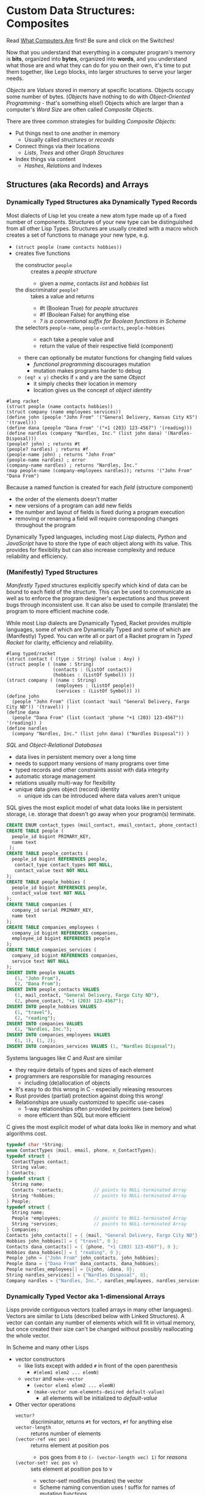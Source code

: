 * Custom Data Structures: Composites
  
Read [[https://gregdavidson.github.io/on-computing/what-computers-are/][What Computers Are]] first!  Be sure and click on the Switches!

Now that you understand that everything in a computer program's memory is
*bits*, organized into *bytes*, organized into *words*, and you understand what
those are and what they can do for you on their own, it's time to put them
together, like Lego blocks, into larger structures to serve your larger needs.

/Objects/ are /Values/ stored in memory at specific locations. Objects occupy
some number of bytes. (/Objects/ have nothing to do with /Object-Oriented
Programming/ - that's something else!) Objects which are larger than a computer's
/Word Size/ are often called /Composite Objects/.

There are three common strategies for building /Composite Objects/:
- Put things next to one another in memory
      - Usually called /structures/ or /records/
- Connect things via their locations
      - /Lists/, /Trees/ and other /Graph Structures/
- Index things via content
      - /Hashes/, /Relations/ and Indexes

** Structures (aka Records) and Arrays

*** Dynamically Typed Structures aka Dynamically Typed Records

    Most dialects of Lisp let you create a new atom type made up of a fixed
    number of components. Structures of your new type can be distinguished from
    all other Lisp Types. Structures are usually created with a macro which
    creates a set of functions to manage your new type, e.g.
    - =(struct people (name contacts hobbies))=
    - creates five functions
          - the constructor =people= :: creates a /people structure/
                - given a /name/, contacts /list/ and /hobbies/ list
          - the discriminator =people?= :: takes a value and returns
                - #t (Boolean True) for /people structures/
                - #f (Boolean False) for anything else
                - /? is a conventional suffix for Boolean functions in Scheme/
          - the selectors =people-name=, =people-contacts=, =people-hobbies= ::
                - each take a people value and
                - return the value of their respective field (component)
          - there can optionally be mutator functions for changing field values
                - /functional programming/ discourages mutation
                - mutation makes programs harder to debug
          - =(eq? x y)= checks if =x= and =y= are the same /Object/
                - it simply checks their location in memory
                - location gives us the concept of /object identity/

#+begin_src racket
  #lang racket
  (struct people (name contacts hobbies))
  (struct company (name employees services))
  (define john (people "John From" '("General Delivery, Kansas City KS") '(travel)))
  (define dana (people "Dana From" '("+1 (203) 123-4567") '(reading)))
  (define nardles (company "Nardles, Inc." (list john dana) '(Nardles-Disposal)))
  (people? john) ; returns #t
  (people? nardles) ; returns #f
  (people-name john) ; returns "John From"
  (people-name nardles) ; error
  (company-name nardles) ; returns "Nardles, Inc."
  (map people-name (company-employees nardles)); returns '("John From" "Dana From")
#+end_src

Because a named function is created for each /field/ (structure component)
- the order of the elements doesn't matter
- new versions of a program can add new fields
- the number and layout of fields is fixed during a program execution
- removing or renaming a field will require corresponding changes throughout the program

Dynamically Typed languages, including most /Lisp/ dialects, /Python/ and
/JavaScript/ have to store the type of each object along with its value. This
provides for flexibility but can also increase complexity and reduce reliability
and efficiency.

*** (Manifestly) Typed Structures 

/Manifestly Typed/ structures explicitly specify which kind of data can be bound
to each field of the structure. This can be used to communicate as well as to
enforce the program designer's expectations and thus prevent bugs through
inconsistent use. It can also be used to compile (translate) the program to more
efficient machine code.

While most Lisp dialects are Dynamically Typed, Racket provides multiple
languages, some of which are Dynamically Typed and some of which are
(Manifestly) Typed. You can write all or part of a Racket program in /Typed
Racket/ for clarity, efficiency and reliability.

#+begin_src racket
  #lang typed/racket
  (struct contact ( (type : String) (value : Any) )
  (struct people ( (name : String)
                   (contacts : (ListOf contact))
                   (hobbies : (ListOf Symbol)) ))
  (struct company ( (name : String)
                    (employees : (ListOf people))
                    (services : (ListOf Symbol)) ))
  (define john
    (people "John From" (list (contact 'mail "General Delivery, Fargo City ND")) '(travel)) )
  (define dana
    (people "Dana From" (list (contact 'phone "+1 (203) 123-4567")) '(reading)) )
  (define nardles
    (company "Nardles, Inc." (list john dana) ("Nardles Disposal")) )
#+end_src

/SQL/ and /Object-Relational Databases/
- data lives in persistent memory over a long time
- needs to support many versions of many programs over time
- typed records and other constraints assist with data integrity
- automatic storage management
- relations usually multi-way for flexibility
- unique data gives object (record) identity
      - unique ids can be introduced where data values aren't unique

SQL gives the most explicit model of what data looks like in persistent storage,
i.e. storage that doesn't go away when your program(s) terminate.

#+begin_src sql
  CREATE ENUM contact_types (mail_contact, email_contact, phone_contact);
  CREATE TABLE people (
    people_id bigint PRIMARY_KEY,
    name text
   );
  CREATE TABLE people_contacts (
    people_id bigint REFERENCES people,
     contact_type contact_types NOT NULL,
     contact_value text NOT NULL
  );
  CREATE TABLE people_hobbies (
    people_id bigint REFERENCES people,
    contact_value text NOT NULL
  );
  CREATE TABLE companies (
    company_id serial PRIMARY_KEY,
    name text
  );
  CREATE TABLE companies_employees (
    company_id bigint REFERENCES companies,
    employee_id bigint REFERENCES people
  );
  CREATE TABLE companies_services (
    company_id bigint REFERENCES companies,
    service text NOT NULL
  );
  INSERT INTO people VALUES
     (1, "John From"),
     (2, "Dana From");
  INSERT INTO people_contacts VALUES
     (1, mail_contact, "General Delivery, Fargo City ND"),
     (2, phone_contact, "+1 (203) 123-4567");
  INSERT INTO people_hobbies VALUES
     (1, "travel"),
     (2, "reading");
  INSERT INTO companies VALUES
     (1, "Nardles, Inc.");
  INSERT INTO companies_employees VALUES
     (1, 1), (1, 2);
  INSERT INTO companies_services VALUES (1, "Nardles Disposal");
#+end_src

Systems languages like /C/ and /Rust/ are similar
- they require details of types and sizes of each element
- programmers are responsible for managing resources
      - including (de)allocation of objects
- It's easy to do this wrong in C - especially releasing resources
- Rust provides (partial) protection against doing this wrong!
- Relationships are usually customized to specific use-cases
      - 1-way relationships often provided by pointers (see below)
      - more efficient than SQL but more efficient

C gives the most explicit model of what data looks like in memory and what
algorithms cost.

#+begin_src C
  typedef char *String;
  enum ContactTypes {mail, email, phone, n_ContactTypes};
  typedef struct {
    ContactTypes contact;
    String value;
  } Contacts;
  typedef struct {
    String name;
    Contacts *contacts;           // points to NULL-terminated Array
    String *hobbies;              // points to NULL-terminated Array
  } People;
  typedef struct {
    String name;
    People *employees;            // points to NULL-terminated Array
    String *services;             // points to NULL-terminated Array
  } Companies;
  Contacts john_contacts[] = { {mail, "General Delivery, Fargo City ND"}, 0 };
  Hobbies john_hobbies[] = { "travel", 0 };
  Contacts dana_contacts[] = { {phone, "+1 (203) 123-4567"}, 0 };
  Hobbies dana_hobbies[] = { "reading", 0 };
  People john = {"John From" john_contacts, john_hobbies};
  People dana = {"Dana From" dana_contacts, dana_hobbies};
  People nardles_employees[] = {&john, &dana, 0};
  String nardles_services[] = {"Nardles Disposal", 0};
  Company nardles = {"Nardles, Inc.", nardles_employees, nardles_services};
#+end_src

*** Dynamically Typed Vector aka 1-dimensional Arrays

Lisps provide contiguous vectors (called arrays in many other languages).
Vectors are similar to Lists (described below with Linked Structures).
A vector can contain any number of elements which will fit in virtual memory,
but once created their size can't be changed without possibly reallocating the
whole vector.

In Scheme and many other Lisps
- vector constructors
      - like lists except with added =#= in front of the open parenthesis
            - =#(elem1 elem2 ... elemN)=
      - =vector= and =make-vector=
            - =(vector elem1 elem2 ... elemN)=
            - =(make-vector num-elements-desired default-value)=
                  - all elements will be initialized to /default-value/
- Other vector operations
      - =vector?= :: discriminator, returns =#t= for vectors, =#f= for anything else
      - =vector-length= :: returns number of elements
      - =(vector-ref vec pos)= :: returns element at position pos
            - pos goes from =0= to =(- (vector-length vec) 1)= for /reasons/
      - =(vector-set! vec pos v)= :: sets element at position pos to v
            - vector-set! modifies (mutates) the vector
            - Scheme naming convention uses ! suffix for names of mutating functions
- Racket also has /immutable vectors/ which /do not/ support =vector=set!=

/Strings/ are usually implemented as a contiguous /array of bytes/. Modern
[[https://en.wikipedia.org/wiki/Unicode][Unicode]] accommodates text in all languages by allowing a single character to
occupy more than one byte, as needed.

Some languages provide /bit vectors/, i.e. a contiguous array of bits.

Most vectors consist of objects that are at least a full machine word long, e.g.
numbers, addresses and structures.

Vectors vs. Lists

| Feature           | List                            | Vector                       |
|-------------------+---------------------------------+------------------------------|
| Growable          | Cheap at front                  | Expensive                    |
| Space efficiency  | bulky                           | compact                      |
| Sequential access | next element often not in cache | next element likely in cache |
| Random access     | slow, O(n)                      | fast, O(1)                   |
| Mutability        | heavily discouraged             | lightly discouraged          |

Lisp programmers are encouraged to use /Lists/ and /Structs/ in their initial
program design and to consider /Vectors/ as an optimization only where profiling
analysis clearly indicates significant inefficiency in a place where /Vectors/
might be better.

*** (Manifestly) Typed Arrays 

It's common to want to have all of the elements of an array to be the same kind
of thing, i.e. to be of the same type. Arrays of pixels, customer records,
shapes, etc. It is actually quite unusual to have an array of elements of
arbitrarily varying types.
    
Typed Racket allows the programmer to specify the type of the elements of an
array to a specific type, including a limited set of alternative types.
    
Systems programming languages like C and Rust are strongly biased towards using
arrays whose elements are all of the same type. Also, arrays are usually easier
to create and manage than lists because the arrays are allocated and deallocate
as a whole whereas each element of a list is individually (de)allocated!

Many /Relation Database Systems/ lack arrays.
- /PostgreSQL/ supports both single and multidimensional arrays

** Linked Structures aka Graph Structures

Composite objects can be nested, e.g. you can have an array of structures within
which are other structures, some of whose fields are arrays, etc. This works
well as long as all of the component parts are of a known size (Manifest Types
and homogenous arrays) and as long as the whole composite object can be
allocated at once.  When you need more flexibility, you can link multiple objects
together using their addresses.
   
Every object in a running program has a unique /address/ (location) in memory.
Modern computers use /byte addresses/, i.e. they assign a unique address,
starting with =0=, to the location of every byte in memory. All of the kinds of
values discussed above can be stored in memory as objects of one or more
contiguous blocks of bytes. (For efficiency, the storage allocation of
independent objects is usually rounded up to an even number of words, e.g. on a
64-bit computer objects usually start and end at 8-byte (64-bit) boundaries.)

It's possible to create objects whose component parts are allocated at different
times in different parts of memory and components can even be shared as parts of
multiple conceptual composite objects.

In typed systems programming languages, such as C or Rust, the type of an
address of an object of type /T/ is /Pointer-to-T/, written =*T=. A pointer
value can be bound to a variable, stored as a field of a structure or an element
of an array. A pointer of type =*T= can be dereferenced (followed) to an object
of type =T= anywhere in memory.

Dynamic languages like Lisps, scripting languages such as Python, etc. make
maximum use of this facility. Variable bindings in Lisp are usually pointers.
Lists and dynamically typed arrays do not actually contain their elements, they
merely point to them. Dynamic languages (and even some statically-typed
languages, such as Java and C#) use an algorithm called /Garbage Collection/ to
periodically reclaim memory which can no longer be referenced which is called
/garbage/ because there's no longer a pointer to it to it. Programmers write
code as if there's an infinite amount of memory, and the garbage collector helps
maintain this convenient fiction! Advanced Garbage Collection algorithms can
even compact memory, moving objects and updating the pointers to them
seemlessly, even as the program continues to run

What's going on in the following Lisp code? How many times does the list ='(red
green blue)= exist in memory? How about the list ='(black red green blue)=?

#+begin_src racket
  #lang racket
  (define primaries '(red green blue))
  (define palette1 (cons 'white primaries))
  (define palette2 (cons 'black primaries))
  (define palette (cons 'white palette2))
  palette1 ; prints '(white red green blue)
  palette ; prints '(white black red green blue)
#+end_src

Let's look at the same program in C to find out:
#+begin_src C
  typedef char *StringPtr;
  typedef struct color_list {
    StringPtr color;
    struct color_list *list;
  }*ColorList;
  ColorList *consColor(StringPtr color, ColorList tail) {
    ColorList cons = malloc( sizeof (struct color_list) ); // sizes are in bytes
    cons->color = color;
    cons->tail = tail;
    return color;
  }
  ColorList primaries = consColor ("red", consColor("green", consColor("blue", 0)));
  ColorList palette1 = consColor("white", primaries);
  ColorList palette2 = consColor("black", primaries);
  ColorList palette = consColor("white", palette2);
  void printColorList(ColorList cl) {
    putchar('(');
    while (cl) { // 0 == NULL == false in C, everything else is true
      fputs(cl->color, stdout);
    if (cl->tail) putchar(' ');
    cl = cl->tail;
    }
    putchar(')');
  }
  int main() { // main is where execution begins in C
    fputs("* palette1:", stdout);
    printColorList(palette1); // (white red green blue)
    fputs("* palette2:", stdout);
    printColorList(palette2); // (black red green blue)
    fputs("* palette3:", stdout); // (white black red green blue)
    printColorList(palette);
    return 0; // all is well
  }
#+end_src

How many 2-word consColor nodes were allocated? When should the '(red green blue)
list be deallocated?

The Lisp function =cons= is the foundation of Lisp's Lists. It allocates a
structure called a /Pair/ or /cons cell/ which is two words long. A /cons cell/
contain two pointer fields, conventionally called =car= and =cdr=, aka =head=
and =tail= aka =first= and =rest=. Each =car= points to a single element of the
List while the =cdr= either contains a special value indicating an empty list,
or it points to the =cons= cell containing the rest of the list. Thus for every
n-element list, there will be 2*n worlds of memory storing the list. If you want
an element deeply buried in a long list, you have to start at the beginning and
follow the =cdr= pointers until you find the desired item.

** Hashes and Relations
   
***   Hashes

A program might run slowly if it often needs to examine many elements of a large
List or Array to find a desired item. This kind of search costs =O(n)= aka
/Order of n/ where /n/ is the number of elements which have to be examined.

A common solution is to organize the data as a sorted array or as a hierarchy
such as a tree. This allows for faster access. An alternative is to let the data
itself serve as a quick way to find it.  The data can be turned into a /hash/ and the
/hash/ can be turned into an /index/.

Program designers often put a lot of work into storing data in such a way that
access and updating of the data will be very fast. This often leads to complex
code which can hide bugs. Its actually quite difficult to predict in advance
what will be the most efficient storage layout for data. The best practice is to
program for clarity rather than efficiency. Once the program has all of its
desired features, if it runs too slowly there are tools called /profilers/ that
can help the programmer find the performance bottlenecks, i.e. the (usually very
small) parts of the code which need to be sped up.

Conventional programmers following good practice will then redesign only the
parts of the program that are performance bottlenecks to use a more efficient
data structure (the way storage is arranged in memory) or algorithm (the
strategy of the program's procedures). This way the overall complexity of the
program is minimized. But there may be a better way!

***   Relations

Relational databases were designed to store data over long periods of time in
the simplest and most general manner possible, so that the data can be used by
many versions of many programs over time. You can think of relational data as
being Tables of Records which are laid out in secondary (persistent) storage in
a manner very similar to unordered arrays of structures in the volatile memory
of a computer. While this is very simple and general, it can be expensive to
work with when the computer has to search through large tables to find the
desired data.

Rather than complicating the Tables, Relational Database Systems allow the Database
Administrator to /profile/ the database's operations to identify /performance bottlenecks/ and
add /Indexes/ to speed up performance for specific /use cases/.
    
***   Indexes

An index is a data structure which provides fast access to the elements of an
unordered table or array without changing the structure of the table or array.
You can use an Index in a regular program to provide fast access to the elements
of a vector or array. Indexes are most known in the context of databases where
they provide fast access to desired records of tables. Index in programs are
generally designed as part of the program, as an alternative to using a more
compalex data structure.

In the database context, indexes can be added or removed by an administrator as
the access patterns of the database system change over time. Index have to be
updated as records are added (or changed), so having too many indexes can itself
slow things down.

The advantage of Indexes is that they exist independent of the simple storage layout
of the data they support.  This decreases overall complexity.

So how do Indexes work?

Programs generally select desired records based on the values of one or a few
fields. These are called /search keys/.

There are two basic strategies: Trees and Hashes.
  
If these keys can be efficiently ordered, e.g. if for any two keys /K1/ and /K2/
we can efficiently determine whether /K1/ < /K2/, /K1/ = /K2/ or /K1/ > /K2/,
then we can construct an /Ordered Tree Index/ which will access the desired
records in logarithmic time.

Alternatively, we can use a hash.  A hash is an integer value which can be computed
from a key.  A good has should be
- fast to compute
- no larger than twice the number of elements to be stored
- almost always unique

Suppose you have around n=1,000,000 records in a table. You want a function
=hash(k1)= (or =hash(k1, k2, ... kn)= if there are multiple keys) which returns
an integer in the range 0 to 2*n. It needs to be rare for =hash(k1)= to have the
same value as =hash(k2)= when =k1= is not the same as =k2=. The hash index is
simply an array indexed by the hash values which gives the location of the
desired record in the table. There's extra room in the table, so in the case of
a /collision/, i.e. where two keys give the same hash value, we can simply store
one of them in the regular place and the other in the next free available
element of the index array. Since collisions are rare (by design of the hash
function), having to occasionally look again will not slow things down much.

Some database systems can sometimes automatically figure out when indexes should
be used and which kind.  They can usually figure out an appropriate ordering function
or hash function for keys.  However, they are sometimes unable to figure out the best
kind of index or an appropriate ordering or hash function.  All of these things can
be explicitly provided by a Database Administrator as needed.
